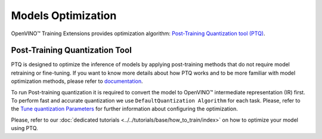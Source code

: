 Models Optimization
===================

OpenVINO™ Training Extensions provides optimization algorithm: `Post-Training Quantization tool (PTQ) <https://github.com/openvinotoolkit/nncf#post-training-quantization>`_.

*******************************
Post-Training Quantization Tool
*******************************

PTQ is designed to optimize the inference of models by applying post-training methods that do not require model retraining or fine-tuning. If you want to know more details about how PTQ works and to be more familiar with model optimization methods, please refer to `documentation <https://docs.openvino.ai/2023.2/ptq_introduction.html>`_.

To run Post-training quantization it is required to convert the model to OpenVINO™ intermediate representation (IR) first. To perform fast and accurate quantization we use ``DefaultQuantization Algorithm`` for each task. Please, refer to the `Tune quantization Parameters <https://docs.openvino.ai/2023.2/basic_quantization_flow.html#tune-quantization-parameters>`_ for further information about configuring the optimization.

Please, refer to our :doc:`dedicated tutorials <../../tutorials/base/how_to_train/index>` on how to optimize your model using PTQ.


.. tabs::

    .. tab:: API

        .. code-block:: python

            from otx.engine import Engine
            ...
            engine.optimize(checkpoint="<IR-checkpoint-path>")

    .. tab:: CLI

        .. code-block:: shell

            (otx) ...$ otx optimize ... --checkpoint <IR-checkpoint-path>
